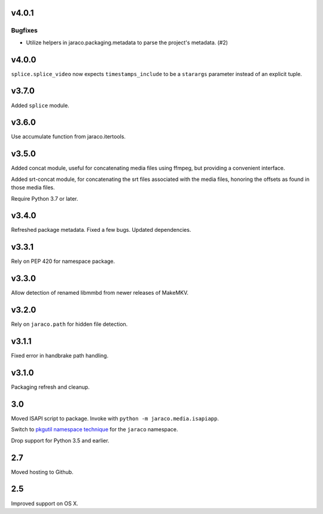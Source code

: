 v4.0.1
======

Bugfixes
--------

- Utilize helpers in jaraco.packaging.metadata to parse the project's metadata. (#2)


v4.0.0
======

``splice.splice_video`` now expects ``timestamps_include`` to be
a ``starargs`` parameter instead of an explicit tuple.

v3.7.0
======

Added ``splice`` module.

v3.6.0
======

Use accumulate function from jaraco.itertools.

v3.5.0
======

Added concat module, useful for concatenating media files using
ffmpeg, but providing a convenient interface.

Added srt-concat module, for concatenating the srt files associated
with the media files, honoring the offsets as found in those media
files.

Require Python 3.7 or later.

v3.4.0
======

Refreshed package metadata. Fixed a few bugs. Updated dependencies.

v3.3.1
======

Rely on PEP 420 for namespace package.

v3.3.0
======

Allow detection of renamed libmmbd from newer releases of MakeMKV.

v3.2.0
======

Rely on ``jaraco.path`` for hidden file detection.

v3.1.1
======

Fixed error in handbrake path handling.

v3.1.0
======

Packaging refresh and cleanup.

3.0
===

Moved ISAPI script to package. Invoke with
``python -m jaraco.media.isapiapp``.

Switch to `pkgutil namespace technique
<https://packaging.python.org/guides/packaging-namespace-packages/#pkgutil-style-namespace-packages>`_
for the ``jaraco`` namespace.

Drop support for Python 3.5 and earlier.

2.7
===

Moved hosting to Github.

2.5
===

Improved support on OS X.
